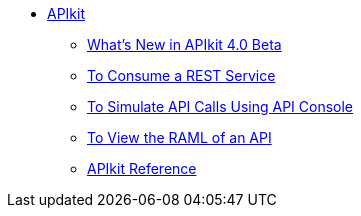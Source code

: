 // TOC File


* link:/apikit/[APIkit]
** link:/apikit/apikit-whats-new[What's New in APIkit 4.0 Beta]
** link:/apikit/apikit-tutorial-jsonplaceholder[To Consume a REST Service]
** link:/apikit/apikit-simulate[To Simulate API Calls Using API Console]
** link:/apikit-view-RAML-task[To View the RAML of an API]
** link:/apikit/apikit-reference[APIkit Reference]
